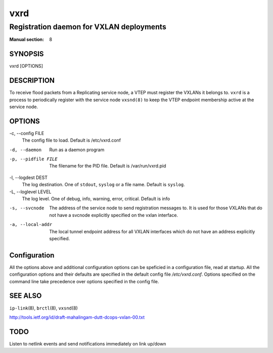 =====
vxrd
=====

-----------------------------------------
Registration daemon for VXLAN deployments
-----------------------------------------

:Manual section: 8


SYNOPSIS
========
vxrd [OPTIONS]


DESCRIPTION
===========

To receive flood packets from a Replicating service node, a VTEP must
register the VXLANs it belongs to.  ``vxrd`` is a process to
periodically register with the service node ``vxsnd(8)`` to keep the
VTEP endpoint membership active at the service node.

OPTIONS
=======

-c, \--config FILE
  The config file to load.  Default is /etc/vxrd.conf

-d, --daemon
  Run as a daemon program

-p, --pidfile FILE
  The filename for the PID file.  Default is /var/run/vxrd.pid

-l, \--logdest DEST
  The log destination.  One of ``stdout``, ``syslog`` or a file name.
  Default is ``syslog``.

-L, \--loglevel LEVEL
  The log level.  One of debug, info, warning, error, critical.
  Default is info

-s, --svcnode

  The address of the service node to send registration messages to.
  It is used for those VXLANs that do not have a svcnode explicitly
  specified on the vxlan interface.

-a, --local-addr

  The local tunnel endpoint address for all VXLAN
  interfaces which do not have an address explicitly
  specified.


Configuration
=============

All the options above and additional configuration options can be
speficied in a configuration file, read at startup.  All the
configuration options and their defaults are specified in the default
config file */etc/vxrd.conf*.  Options specified on the command line
take precedence over options specified in the config file.



SEE ALSO
========
``ip-link``\(8), ``brctl``\(8), ``vxsnd``\(8)

http://tools.ietf.org/id/draft-mahalingam-dutt-dcops-vxlan-00.txt


TODO
====

Listen to netlink events and send notifications immediately on link up/down


